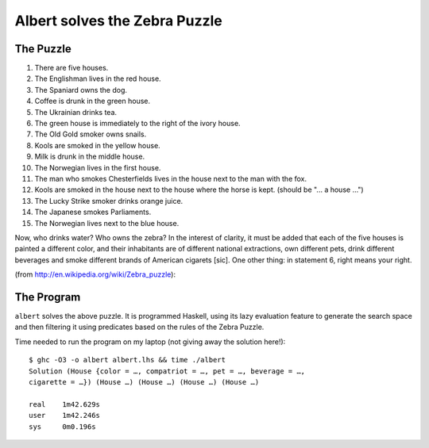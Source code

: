 ~~~~~~~~~~~~~~~~~~~~~~~~~~~~~~
Albert solves the Zebra Puzzle
~~~~~~~~~~~~~~~~~~~~~~~~~~~~~~

The Puzzle
~~~~~~~~~~

1.  There are five houses.
2.  The Englishman lives in the red house.
3.  The Spaniard owns the dog.
4.  Coffee is drunk in the green house.
5.  The Ukrainian drinks tea.
6.  The green house is immediately to the right of the ivory house.
7.  The Old Gold smoker owns snails.
8.  Kools are smoked in the yellow house.
9.  Milk is drunk in the middle house.
10. The Norwegian lives in the first house.
11. The man who smokes Chesterfields lives in the house next to the man
    with the fox.
12. Kools are smoked in the house next to the house where the horse is
    kept. (should be "... a house ...")
13. The Lucky Strike smoker drinks orange juice.
14. The Japanese smokes Parliaments.
15. The Norwegian lives next to the blue house.

Now, who drinks water? Who owns the zebra? In the interest of clarity,
it must be added that each of the five houses is painted a different
color, and their inhabitants are of different national extractions, own
different pets, drink different beverages and smoke different brands of
American cigarets [sic]. One other thing: in statement 6, right means
your right.

(from http://en.wikipedia.org/wiki/Zebra_puzzle):

The Program
~~~~~~~~~~~

``albert`` solves the above puzzle. It is programmed Haskell, using
its lazy evaluation feature to generate the search space and then
filtering it using predicates based on the rules of the Zebra Puzzle.

Time needed to run the program on my laptop (not giving away the
solution here!)::

  $ ghc -O3 -o albert albert.lhs && time ./albert
  Solution (House {color = …, compatriot = …, pet = …, beverage = …,
  cigarette = …}) (House …) (House …) (House …) (House …)

  real    1m42.629s
  user    1m42.246s
  sys     0m0.196s


